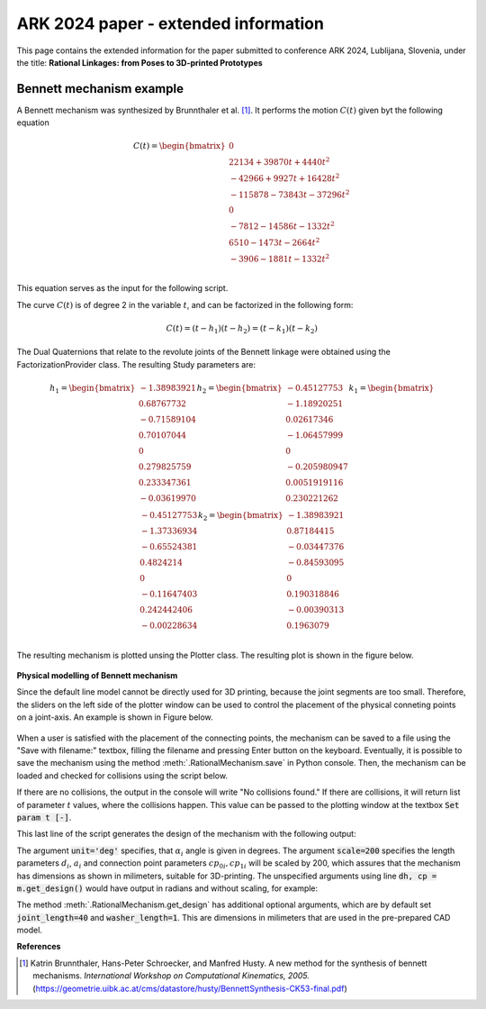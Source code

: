ARK 2024 paper - extended information
=====================================

This page contains the extended information for the paper submitted to conference ARK
2024, Lublijana, Slovenia, under the title: **Rational Linkages: from Poses to
3D-printed Prototypes**

Bennett mechanism example
-------------------------

A Bennett mechanism was synthesized by Brunnthaler et al. [#brunnthaler2005new]_.
It performs the motion :math:`C(t)` given byt the following equation

.. math::
   C(t) =
   \begin{bmatrix}
      0  \\
      22134 + 39870 t + 4440 t^2 \\
      -42966+9927t+16428 t^2 \\
      -115878-73843t-37296 t^2 \\
      0 \\
      -7812-14586t-1332 t^2 \\
      6510-1473t-2664 t^2 \\
      -3906-1881t-1332 t^2 \\
   \end{bmatrix}

This equation serves as the input for the following script.

.. code-block:: python
        :caption: Bennett mechanism example

        from RationalCurve import RationalCurve
        from RationalMechanism import RationalMechanism
        from FactorizationProvider import FactorizationProvider
        from Plotter import Plotter
        import numpy as np


        coeffs = np.array([[0, 0, 0],
                           [4440, 39870, 22134],
                           [16428, 9927, -42966],
                           [-37296,-73843,-115878],
                           [0, 0, 0],
                           [-1332, -14586, -7812],
                           [-2664, -1473, 6510],
                           [-1332, -1881, -3906]])

        # define a rational curve object
        c = RationalCurve.from_coeffs(coeffs)

        # factorize the curve
        factors = FactorizationProvider().factorize_motion_curve(c)

        # define a mechanism object
        m = RationalMechanism(factors)

        # define a plotter object, set interactive mode and number of discrete steps
        # to plot the curve
        p = Plotter(interactive=True, steps=500)

        # plot the mechanism
        p.plot(m, show_tool=True)
        p.show()

The curve :math:`C(t)` is of degree 2 in the variable :math:`t`, and can be factorized
in the following form:

.. math::
    C(t) = (t - h_1)(t - h_2) = (t - k_1)(t - k_2)

The Dual Quaternions that relate to the revolute joints of the Bennett linkage were
obtained using the FactorizationProvider class. The resulting Study parameters are:

.. math::
    h_1 =
    \begin{bmatrix}
        -1.38983921 \\
        0.68767732 \\
        -0.71589104  \\
        0.70107044 \\
        0 \\
        0.279825759 \\
        0.233347361 \\
        -0.03619970 \\
    \end{bmatrix}
    h_2 =
    \begin{bmatrix}
        -0.45127753 \\
        -1.18920251  \\
        0.02617346  \\
        -1.06457999 \\
        0 \\
        -0.205980947 \\
        0.0051919116 \\
        0.230221262 \\
    \end{bmatrix}
    k_1 =
    \begin{bmatrix}
        -0.45127753 \\
        -1.37336934 \\
        -0.65524381  \\
        0.4824214 \\
        0 \\
        -0.11647403 \\
        0.242442406 \\
        -0.00228634 \\
    \end{bmatrix}
    k_2 =
    \begin{bmatrix}
        -1.38983921  \\
        0.87184415 \\
        -0.03447376 \\
        -0.84593095 \\
        0 \\
        0.190318846 \\
        -0.00390313 \\
        0.1963079 \\
    \end{bmatrix}

The resulting mechanism is plotted unsing the Plotter class. The resulting plot is
shown in the figure below.

.. figure:: figures/ark_bennett_home.svg
    :width: 500 px
    :align: center
    :alt: Visualization of the synthesized Bennett mechanism

**Physical modelling of Bennett mechanism**

Since the default line model cannot be directly used for 3D printing, because the joint
segments are too small. Therefore, the sliders on the left side of the plotter window
can be used to control the placement of the physical conneting points on a joint-axis.
An example is shown in Figure below.

.. figure:: figures/ark_bennett_physical.svg
    :width: 500 px
    :align: center
    :alt: Bennett mechanism with adjusted physical connecting points

When a user is satisfied with the placement of the connecting points, the mechanism can
be saved to a file using the "Save with filename:" textbox, filling the filename and
pressing Enter button on the keyboard. Eventually, it is possible to save the mechanism
using the method :meth:`.RationalMechanism.save` in Python console. Then, the mechanism
can be loaded and checked for collisions using the script below.

If there are no collisions, the output in the console will write "No collisions found."
If there are collisions, it will return list of parameter :math:`t` values, where the
collisions happen. This value can be passed to the plotting window at the textbox
:code:`Set param t [-]`.

.. code-block:: python
        :caption: Loading a mechanism, collision checking, and design generation

        from RationalMechanism import RationalMechanism


        # on Windows, the script has to be run inside the if __name__ == '__main__'
        # so the parallel processing can be used
        if __name__ == '__main__':
            # load the mechanism
            m = RationalMechanism.from_saved_file('bennett.pkl')

            # check for collisions
            m.check_collisions(parallel=True)

            # generate the design
            dh, cp = m.get_design(unit='deg', scale=200)

This last line of the script generates the design of the mechanism with the following
output:

.. code-block:: text
        :caption: Design generation output

        Link 0: d = 64.580219, a = 48.517961, alpha = -144.679172
        cp_0 = 2.085621, cp_1 = 18.770367
        ---
        Link 1: d = -0.000000, a = 83.708761, alpha = -94.053746
        cp_0 = -2.229633, cp_1 = -0.650840
        ---
        Link 2: d = -0.000000, a = 48.517961, alpha = -144.679172
        cp_0 = -21.650840, cp_1 = 38.167707
        ---
        Link 3: d = -0.000000, a = 83.708761, alpha = -94.053746
        cp_0 = 59.167707, cp_1 = -83.494598

The argument :code:`unit='deg'` specifies, that :math:`\alpha_i` angle is given in
degrees. The argument :code:`scale=200` specifies the length parameters :math:`d_i`,
:math:`a_i` and connection point parameters :math:`cp_{0i}, cp_{1i}` will be scaled by
200, which assures that the mechanism has dimensions as shown in milimeters, suitable
for 3D-printing. The unspecified arguments using line :code:`dh, cp = m.get_design()`
would have output in radians and without scaling, for example:

.. code-block:: text
        :caption: Exemple of default output

        Link 0: d = 0.322901, a = 0.242590, alpha = -2.525128
        cp_0 = 10.457928, cp_1 = 10.541352

The method :meth:`.RationalMechanism.get_design` has additional optional arguments,
which are by default set :code:`joint_length=40` and :code:`washer_length=1`. This are
dimensions in milimeters that are used in the pre-prepared CAD model.

**References**

.. [#brunnthaler2005new] Katrin Brunnthaler, Hans-Peter Schroecker, and Manfred Husty.
    A new method for the synthesis of bennett mechanisms. *International Workshop on
    Computational Kinematics, 2005.*
    (https://geometrie.uibk.ac.at/cms/datastore/husty/BennettSynthesis-CK53-final.pdf)

